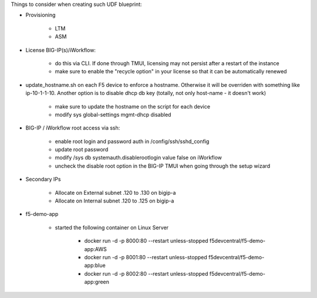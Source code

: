 Things to consider when creating such UDF blueprint:

* Provisioning

    * LTM
    * ASM

* License BIG-IP(s)/iWorkflow:

    * do this via CLI. If done through TMUI, licensing may not persist after a restart of the instance
    * make sure to enable the "recycle option" in your license so that it can be automatically renewed

* update_hostname.sh on each F5 device to enforce a hostname. Otherwise it will be overriden with something like ip-10-1-1-10. Another option is to disable dhcp db key (totally, not only host-name - it doesn't work)

    * make sure to update the hostname on the script for each device
    * modify sys global-settings mgmt-dhcp disabled


* BIG-IP / iWorkflow root access via ssh:

    * enable root login and password auth in /config/ssh/sshd_config
    * update root password
    * modify /sys db systemauth.disablerootlogin value false on iWorkflow
    * uncheck the disable root option in the BIG-IP TMUI when going through the setup wizard

* Secondary IPs

    * Allocate on External subnet .120 to .130 on bigip-a
    * Allocate on Internal subnet .120 to .125 on bigip-a


* f5-demo-app

    * started the following container on Linux Server

        * docker run -d -p 8000:80 --restart unless-stopped f5devcentral/f5-demo-app:AWS
        * docker run -d -p 8001:80 --restart unless-stopped f5devcentral/f5-demo-app:blue
        * docker run -d -p 8002:80 --restart unless-stopped f5devcentral/f5-demo-app:green

